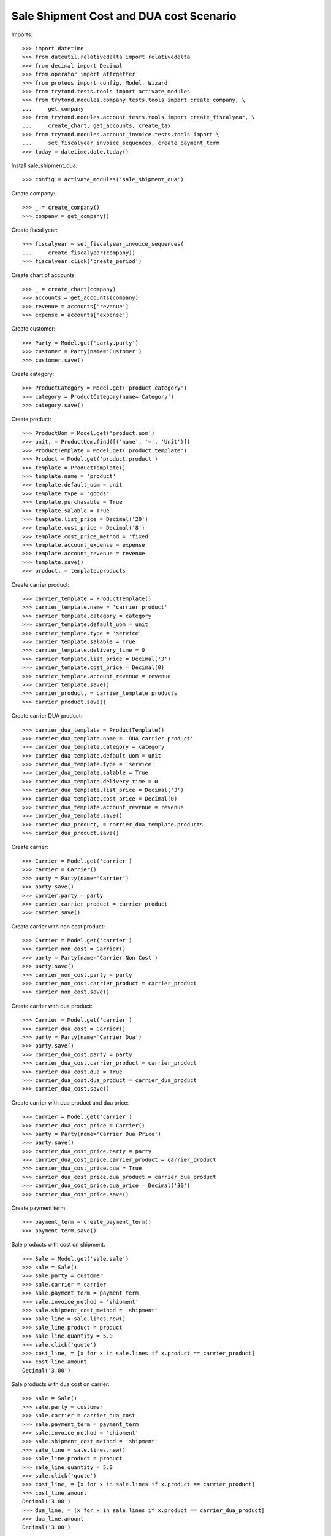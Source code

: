 ========================================
Sale Shipment Cost and DUA cost Scenario
========================================

Imports::

    >>> import datetime
    >>> from dateutil.relativedelta import relativedelta
    >>> from decimal import Decimal
    >>> from operator import attrgetter
    >>> from proteus import config, Model, Wizard
    >>> from trytond.tests.tools import activate_modules
    >>> from trytond.modules.company.tests.tools import create_company, \
    ...     get_company
    >>> from trytond.modules.account.tests.tools import create_fiscalyear, \
    ...     create_chart, get_accounts, create_tax
    >>> from trytond.modules.account_invoice.tests.tools import \
    ...     set_fiscalyear_invoice_sequences, create_payment_term
    >>> today = datetime.date.today()

Install sale_shipment_dua::

    >>> config = activate_modules('sale_shipment_dua')

Create company::

    >>> _ = create_company()
    >>> company = get_company()

Create fiscal year::

    >>> fiscalyear = set_fiscalyear_invoice_sequences(
    ...     create_fiscalyear(company))
    >>> fiscalyear.click('create_period')

Create chart of accounts::

    >>> _ = create_chart(company)
    >>> accounts = get_accounts(company)
    >>> revenue = accounts['revenue']
    >>> expense = accounts['expense']

Create customer::

    >>> Party = Model.get('party.party')
    >>> customer = Party(name='Customer')
    >>> customer.save()

Create category::

    >>> ProductCategory = Model.get('product.category')
    >>> category = ProductCategory(name='Category')
    >>> category.save()

Create product::

    >>> ProductUom = Model.get('product.uom')
    >>> unit, = ProductUom.find([('name', '=', 'Unit')])
    >>> ProductTemplate = Model.get('product.template')
    >>> Product = Model.get('product.product')
    >>> template = ProductTemplate()
    >>> template.name = 'product'
    >>> template.default_uom = unit
    >>> template.type = 'goods'
    >>> template.purchasable = True
    >>> template.salable = True
    >>> template.list_price = Decimal('20')
    >>> template.cost_price = Decimal('8')
    >>> template.cost_price_method = 'fixed'
    >>> template.account_expense = expense
    >>> template.account_revenue = revenue
    >>> template.save()
    >>> product, = template.products

Create carrier product::

    >>> carrier_template = ProductTemplate()
    >>> carrier_template.name = 'carrier product'
    >>> carrier_template.category = category
    >>> carrier_template.default_uom = unit
    >>> carrier_template.type = 'service'
    >>> carrier_template.salable = True
    >>> carrier_template.delivery_time = 0
    >>> carrier_template.list_price = Decimal('3')
    >>> carrier_template.cost_price = Decimal(0)
    >>> carrier_template.account_revenue = revenue
    >>> carrier_template.save()
    >>> carrier_product, = carrier_template.products
    >>> carrier_product.save()

Create carrier DUA product::

    >>> carrier_dua_template = ProductTemplate()
    >>> carrier_dua_template.name = 'DUA carrier product'
    >>> carrier_dua_template.category = category
    >>> carrier_dua_template.default_uom = unit
    >>> carrier_dua_template.type = 'service'
    >>> carrier_dua_template.salable = True
    >>> carrier_dua_template.delivery_time = 0
    >>> carrier_dua_template.list_price = Decimal('3')
    >>> carrier_dua_template.cost_price = Decimal(0)
    >>> carrier_dua_template.account_revenue = revenue
    >>> carrier_dua_template.save()
    >>> carrier_dua_product, = carrier_dua_template.products
    >>> carrier_dua_product.save()

Create carrier::

    >>> Carrier = Model.get('carrier')
    >>> carrier = Carrier()
    >>> party = Party(name='Carrier')
    >>> party.save()
    >>> carrier.party = party
    >>> carrier.carrier_product = carrier_product
    >>> carrier.save()

Create carrier with non cost product::

    >>> Carrier = Model.get('carrier')
    >>> carrier_non_cost = Carrier()
    >>> party = Party(name='Carrier Non Cost')
    >>> party.save()
    >>> carrier_non_cost.party = party
    >>> carrier_non_cost.carrier_product = carrier_product
    >>> carrier_non_cost.save()

Create carrier with dua product::

    >>> Carrier = Model.get('carrier')
    >>> carrier_dua_cost = Carrier()
    >>> party = Party(name='Carrier Dua')
    >>> party.save()
    >>> carrier_dua_cost.party = party
    >>> carrier_dua_cost.carrier_product = carrier_product
    >>> carrier_dua_cost.dua = True
    >>> carrier_dua_cost.dua_product = carrier_dua_product
    >>> carrier_dua_cost.save()

Create carrier with dua product and dua price::

    >>> Carrier = Model.get('carrier')
    >>> carrier_dua_cost_price = Carrier()
    >>> party = Party(name='Carrier Dua Price')
    >>> party.save()
    >>> carrier_dua_cost_price.party = party
    >>> carrier_dua_cost_price.carrier_product = carrier_product
    >>> carrier_dua_cost_price.dua = True
    >>> carrier_dua_cost_price.dua_product = carrier_dua_product
    >>> carrier_dua_cost_price.dua_price = Decimal('30')
    >>> carrier_dua_cost_price.save()

Create payment term::

    >>> payment_term = create_payment_term()
    >>> payment_term.save()

Sale products with cost on shipment::

    >>> Sale = Model.get('sale.sale')
    >>> sale = Sale()
    >>> sale.party = customer
    >>> sale.carrier = carrier
    >>> sale.payment_term = payment_term
    >>> sale.invoice_method = 'shipment'
    >>> sale.shipment_cost_method = 'shipment'
    >>> sale_line = sale.lines.new()
    >>> sale_line.product = product
    >>> sale_line.quantity = 5.0
    >>> sale.click('quote')
    >>> cost_line, = [x for x in sale.lines if x.product == carrier_product]
    >>> cost_line.amount
    Decimal('3.00')

Sale products with dua cost on carrier::

    >>> sale = Sale()
    >>> sale.party = customer
    >>> sale.carrier = carrier_dua_cost
    >>> sale.payment_term = payment_term
    >>> sale.invoice_method = 'shipment'
    >>> sale.shipment_cost_method = 'shipment'
    >>> sale_line = sale.lines.new()
    >>> sale_line.product = product
    >>> sale_line.quantity = 5.0
    >>> sale.click('quote')
    >>> cost_line, = [x for x in sale.lines if x.product == carrier_product]
    >>> cost_line.amount
    Decimal('3.00')
    >>> dua_line, = [x for x in sale.lines if x.product == carrier_dua_product]
    >>> dua_line.amount
    Decimal('3.00')

Sale products with dua cost and dua price on carrier::

    >>> sale = Sale()
    >>> sale.party = customer
    >>> sale.carrier = carrier_dua_cost_price
    >>> sale.payment_term = payment_term
    >>> sale.invoice_method = 'shipment'
    >>> sale.shipment_cost_method = 'shipment'
    >>> sale_line = sale.lines.new()
    >>> sale_line.product = product
    >>> sale_line.quantity = 5.0
    >>> sale.click('quote')
    >>> cost_line, = [x for x in sale.lines if x.product == carrier_product]
    >>> cost_line.amount
    Decimal('3.00')
    >>> dua_line, = [x for x in sale.lines if x.product == carrier_dua_product]
    >>> dua_line.amount
    Decimal('30.00')

Duplicate sale::
    >>> sale_copy = sale.duplicate()
    >>> sale_copy[0].click('quote')
    >>> sale_copy[0].total_amount == sale.total_amount
    True

